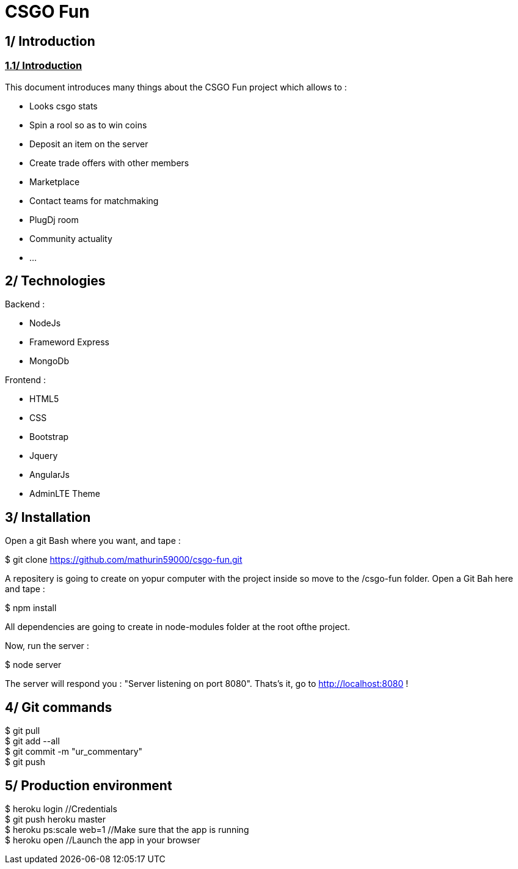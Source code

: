 = *CSGO Fun*

== *1/ Introduction*

=== *+++<u>1.1/ Introduction</u>+++*

This document introduces many things about the CSGO Fun project which allows to : 

[[nested]]
* Looks csgo stats
* Spin a rool so as to win coins
* Deposit an item on the server
* Create trade offers with other members
* Marketplace
* Contact teams for matchmaking
* PlugDj room
* Community actuality
* ...

== *2/ Technologies*

Backend : 

[[nested]]
* NodeJs
* Frameword Express
* MongoDb

Frontend : 

[[nested]]
* HTML5
* CSS
* Bootstrap
* Jquery
* AngularJs
* AdminLTE Theme

== *3/ Installation*

Open a git Bash where you want, and tape : 

$ git clone https://github.com/mathurin59000/csgo-fun.git

A repositery is going to create on yopur computer with the project inside so move to the /csgo-fun folder.
Open a Git Bah here and tape : 

$ npm install

All dependencies are going to create in node-modules folder at the root ofthe project.

Now, run the server :

$ node server

The server will respond you : "Server listening on port 8080". Thats's it, go to http://localhost:8080 !

== *4/ Git commands*

$ git pull +
$ git add --all +
$ git commit -m "ur_commentary" + 
$ git push

== *5/ Production environment*

$ heroku login //Credentials +
$ git push heroku master +
$ heroku ps:scale web=1 //Make sure that the app is running +
$ heroku open //Launch the app in your browser 